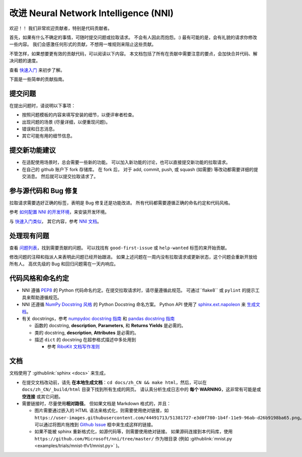 改进 Neural Network Intelligence (NNI)
=================================================

欢迎！！ 我们非常欢迎贡献者，特别是代码贡献者。

首先，如果有什么不确定的事情，可随时提交问题或拉取请求。 不会有人因此而抱怨。:) 最有可能的是，会有礼貌的请求你修改一些内容。 我们会感激任何形式的贡献，不想用一堆规则来阻止这些贡献。

不管怎样，如果想要更有效的贡献代码，可以阅读以下内容。 本文档包括了所有在贡献中需要注意的要点，会加快合并代码、解决问题的速度。

查看 `快速入门 <QuickStart.rst>`__ 来初步了解。

下面是一些简单的贡献指南。

提交问题
--------------

在提出问题时，请说明以下事项：


* 按照问题模板的内容来填写安装的细节，以便评审者检查。
* 出现问题的场景 (尽量详细，以便重现问题)。
* 错误和日志消息。
* 其它可能有用的细节信息。

提交新功能建议
---------------------------------


* 
  在适配使用场景时，总会需要一些新的功能。 可以加入新功能的讨论，也可以直接提交新功能的拉取请求。

* 
  在自己的 github 账户下 fork 存储库。 在 fork 后， 对于 add, commit, push, 或 squash (如需要) 等改动都需要详细的提交消息。 然后就可以提交拉取请求了。

参与源代码和 Bug 修复
-----------------------------------------

拉取请求需要选好正确的标签，表明是 Bug 修复还是功能改进。 所有代码都需要遵循正确的命名约定和代码风格。

参考 `如何配置 NNI 的开发环境 <./SetupNniDeveloperEnvironment.rst>`__，来安装开发环境。

与 `快速入门类似 <QuickStart.rst>`__， 其它内容，参考 `NNI 文档 <http://nni.readthedocs.io>`__。

处理现有问题
---------------------

查看 `问题列表 <https://github.com/Microsoft/nni/issues>`__，找到需要贡献的问题。 可以找找有 ``good-first-issue`` 或 ``help-wanted`` 标签的来开始贡献。

修改问题的注释和指派人来表明此问题已经开始跟进。 如果上述问题在一周内没有拉取请求或更新状态，这个问题会重新开放给所有人。 高优先级的 Bug 和回归问题需在一天内响应。

代码风格和命名约定
--------------------------------

* NNI 遵循 `PEP8 <https://www.python.org/dev/peps/pep-0008/>`__ 的 Python 代码命名约定。在提交拉取请求时，请尽量遵循此规范。 可通过``flake8`` 或 ``pylint`` 的提示工具来帮助遵循规范。
* NNI 还遵循 `NumPy Docstring 风格 <https://www.sphinx-doc.org/en/master/usage/extensions/example_numpy.html#example-numpy>`__ 的 Python Docstring 命名方案。 Python API 使用了 `sphinx.ext.napoleon <https://www.sphinx-doc.org/en/master/usage/extensions/napoleon.html>`__ 来 `生成文档 <Contributing.rst#documentation>`__。
* 有关 docstrings，参考 `numpydoc docstring 指南 <https://numpydoc.readthedocs.io/en/latest/format.html>`__ 和 `pandas docstring 指南 <https://python-sprints.github.io/pandas/guide/pandas_docstring.html>`__

  * 函数的 docstring, **description**, **Parameters**, 和 **Returns Yields** 是必需的。
  * 类的 docstring, **description**, **Attributes** 是必需的。
  * 描述 ``dict`` 的 docstring 在超参格式描述中多处用到

    * 参考 `RiboKit 文档写作准则 <https://ribokit.github.io/docs/text/>`__

文档
-------------

文档使用了 :githublink:`sphinx <docs>` 来生成，

* 在提交文档改动前，请先 **在本地生成文档**：``cd docs/zh_CN && make html``，然后，可以在 ``docs/zh_CN/_build/html`` 目录下找到所有生成的网页。 请认真分析生成日志中的 **每个 WARNING**，这非常有可能是或 **空连接** 或其它问题。

* 
  需要链接时，尽量使用\ **相对路径**。 但如果文档是 Markdown 格式的，并且：


  * 图片需要通过嵌入的 HTML 语法来格式化，则需要使用绝对链接，如 ``https://user-images.githubusercontent.com/44491713/51381727-e3d0f780-1b4f-11e9-96ab-d26b9198ba65.png``。可以通过将图片拖拽到 `Github Issue <https://github.com/Microsoft/nni/issues/new>`__ 框中来生成这样的链接。
  * 如果不能被 sphinx 重新格式化，如源代码等，则需要使用绝对链接。 如果源码连接到本代码库，使用 ``https://github.com/Microsoft/nni/tree/master/`` 作为根目录 (例如 :githublink:`mnist.py <examples/trials/mnist-tfv1/mnist.py>` )。
